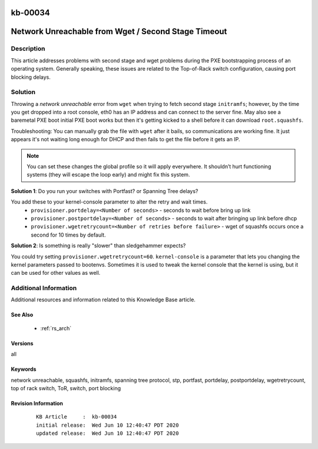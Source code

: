 .. Copyright (c) 2020 RackN Inc.
.. Licensed under the Apache License, Version 2.0 (the "License");
.. Digital Rebar Provision documentation under Digital Rebar master license

.. REFERENCE kb-00000 for an example and information on how to use this template.
.. If you make EDITS - ensure you update footer release date information.

.. _rs_kb_00034:

kb-00034
~~~~~~~~

.. _rs_wget_timeout:

Network Unreachable from Wget / Second Stage Timeout
~~~~~~~~~~~~~~~~~~~~~~~~~~~~~~~~~~~~~~~~~~~~~~~~~~~~


Description
-----------

This article addresses problems with second stage and wget problems during the PXE
bootstrapping process of an operating system.  Generally speaking, these issues are
related to the Top-of-Rack switch configuration, causing port blocking delays.


Solution
--------

Throwing a *network unreachable* error from ``wget`` when trying to fetch second stage ``initramfs``; however, by the
time you get dropped into a root console, eth0 has an IP address and can connect to the server fine.  May also
see a baremetal PXE boot initial PXE boot works but then it's getting kicked to a shell before it can download
``root.squashfs``.

Troubleshooting: You can manually grab the file with ``wget`` after it bails, so communications are working fine.
It just appears it's not waiting long enough for DHCP and then fails to get the file before it gets an IP.

.. note:: You can set these changes the global profile so it will apply everywhere.  It shouldn’t hurt
          functioning systems (they will escape the loop early) and might fix this system.


**Solution 1**: Do you run your switches with Portfast? or Spanning Tree delays?

You add these to your kernel-console parameter to alter the retry and wait times.
  * ``provisioner.portdelay=<Number of seconds>`` - seconds to wait before bring up link
  * ``provisioner.postportdelay=<Number of seconds>`` - seconds to wait after bringing up link before dhcp
  * ``provisioner.wgetretrycount=<Number of retries before failure>`` - wget of squashfs occurs once a second for 10 times by default.


**Solution 2**: Is something is really "slower" than sledgehammer expects?

You could try setting ``provisioner.wgetretrycount=60``.  ``kernel-console`` is a parameter that lets you
changing the kernel parameters passed to bootenvs.  Sometimes it is used to tweak the kernel console that
the kernel is using, but it can be used for other values as well.


Additional Information
----------------------

Additional resources and information related to this Knowledge Base article.


See Also
========

  * :ref:`rs_arch`


Versions
========

all


Keywords
========

network unreachable, squashfs, initramfs, spanning tree protocol, stp, portfast, portdelay, postportdelay, wgetretrycount, top of rack switch, ToR, switch, port blocking


Revision Information
====================
  ::

    KB Article     :  kb-00034
    initial release:  Wed Jun 10 12:40:47 PDT 2020
    updated release:  Wed Jun 10 12:40:47 PDT 2020

